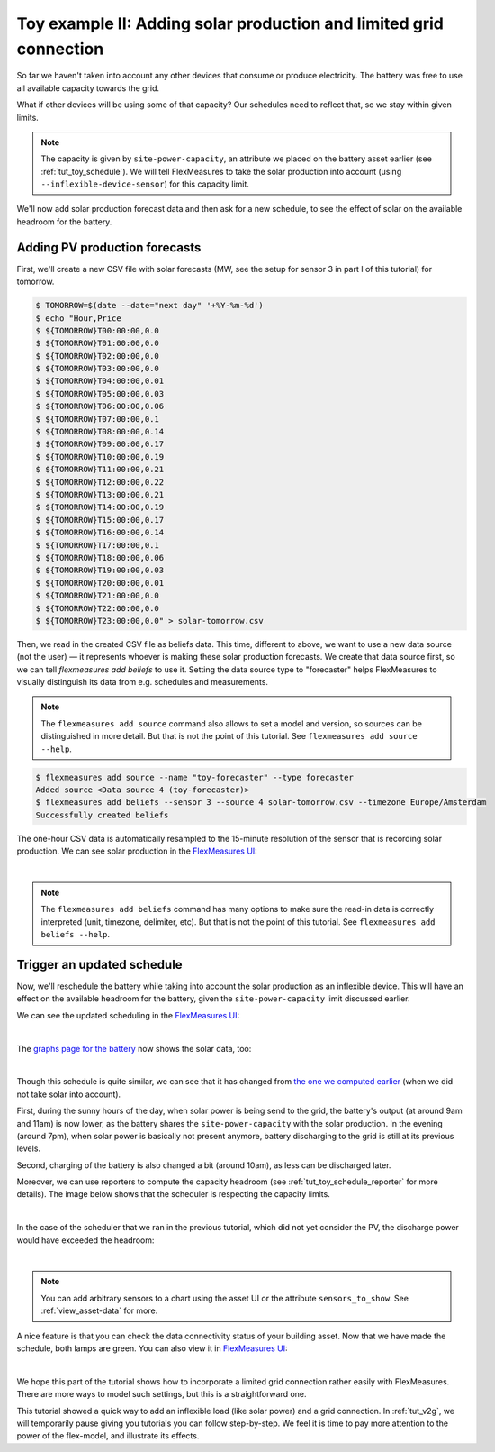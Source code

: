 .. _tut_toy_schedule_expanded:



Toy example II: Adding solar production and limited grid connection
====================================================================


So far we haven't taken into account any other devices that consume or produce electricity. The battery was free to use all available capacity towards the grid. 

What if other devices will be using some of that capacity? Our schedules need to reflect that, so we stay within given limits.

.. note:: The capacity is given by ``site-power-capacity``, an attribute we placed on the battery asset earlier (see :ref:`tut_toy_schedule`). We will tell FlexMeasures to take the solar production into account (using ``--inflexible-device-sensor``) for this capacity limit.

We'll now add solar production forecast data and then ask for a new schedule, to see the effect of solar on the available headroom for the battery.


Adding PV production forecasts
------------------------------

First, we'll create a new CSV file with solar forecasts (MW, see the setup for sensor 3 in part I of this tutorial) for tomorrow.

.. code-block:: bash

    $ TOMORROW=$(date --date="next day" '+%Y-%m-%d')
    $ echo "Hour,Price
    $ ${TOMORROW}T00:00:00,0.0
    $ ${TOMORROW}T01:00:00,0.0
    $ ${TOMORROW}T02:00:00,0.0
    $ ${TOMORROW}T03:00:00,0.0
    $ ${TOMORROW}T04:00:00,0.01
    $ ${TOMORROW}T05:00:00,0.03
    $ ${TOMORROW}T06:00:00,0.06
    $ ${TOMORROW}T07:00:00,0.1
    $ ${TOMORROW}T08:00:00,0.14
    $ ${TOMORROW}T09:00:00,0.17
    $ ${TOMORROW}T10:00:00,0.19
    $ ${TOMORROW}T11:00:00,0.21
    $ ${TOMORROW}T12:00:00,0.22
    $ ${TOMORROW}T13:00:00,0.21
    $ ${TOMORROW}T14:00:00,0.19
    $ ${TOMORROW}T15:00:00,0.17
    $ ${TOMORROW}T16:00:00,0.14
    $ ${TOMORROW}T17:00:00,0.1
    $ ${TOMORROW}T18:00:00,0.06
    $ ${TOMORROW}T19:00:00,0.03
    $ ${TOMORROW}T20:00:00,0.01
    $ ${TOMORROW}T21:00:00,0.0
    $ ${TOMORROW}T22:00:00,0.0
    $ ${TOMORROW}T23:00:00,0.0" > solar-tomorrow.csv

Then, we read in the created CSV file as beliefs data.
This time, different to above, we want to use a new data source (not the user) ― it represents whoever is making these solar production forecasts.
We create that data source first, so we can tell `flexmeasures add beliefs` to use it.
Setting the data source type to "forecaster" helps FlexMeasures to visually distinguish its data from e.g. schedules and measurements.

.. note:: The ``flexmeasures add source`` command also allows to set a model and version, so sources can be distinguished in more detail. But that is not the point of this tutorial. See ``flexmeasures add source --help``.

.. code-block:: bash

    $ flexmeasures add source --name "toy-forecaster" --type forecaster
    Added source <Data source 4 (toy-forecaster)>
    $ flexmeasures add beliefs --sensor 3 --source 4 solar-tomorrow.csv --timezone Europe/Amsterdam
    Successfully created beliefs

The one-hour CSV data is automatically resampled to the 15-minute resolution of the sensor that is recording solar production. We can see solar production in the `FlexMeasures UI <http://localhost:5000/sensors/3>`_:

.. image:: https://github.com/FlexMeasures/screenshots/raw/main/tut/toy-schedule/sensor-data-production.png
    :align: center
|

.. note:: The ``flexmeasures add beliefs`` command has many options to make sure the read-in data is correctly interpreted (unit, timezone, delimiter, etc). But that is not the point of this tutorial. See ``flexmeasures add beliefs --help``.


Trigger an updated schedule
----------------------------

Now, we'll reschedule the battery while taking into account the solar production as an inflexible device.
This will have an effect on the available headroom for the battery, given the ``site-power-capacity`` limit discussed earlier.

.. tabs::

    .. tab:: CLI

        .. code-block:: bash
            :emphasize-lines: 4

            $ flexmeasures add schedule for-storage \
                --sensor 2 \
                --consumption-price-sensor 1 \
                --inflexible-device-sensor 3 \
                --start ${TOMORROW}T07:00+01:00 \
                --duration PT12H \
                --soc-at-start 50% \
                --roundtrip-efficiency 90%
            New schedule is stored.

    .. tab:: API

        Example call: `[POST] http://localhost:5000/api/v3_0/assets/2/schedules/trigger <../api/v3_0.html#post--api-v3_0-assets-(id)-schedules-trigger>`_ (update the start date to tomorrow):

        .. code-block:: json
            :emphasize-lines: 11-13

            {
                "start": "2025-06-11T07:00+01:00",
                "duration": "PT12H",
                "flex-model": [
                    {
                        "sensor": 2,
                        "soc-at-start": "50%",
                        "roundtrip-efficiency": "90%"
                    }
                ],
                "flex-context": {
                    "inflexible-device-sensors": [3]
                }
            }

        Alternatively, if the solar production is curtailable, move the solar production to the flex-model:

        .. code-block:: json
            :emphasize-lines: 10-14,16

            {
                "start": "2025-06-11T07:00+01:00",
                "duration": "PT12H",
                "flex-model": [
                    {
                        "sensor": 2,
                        "soc-at-start": "50%",
                        "roundtrip-efficiency": "90%"
                    },
                    {
                        "sensor": 3,
                        "consumption-capacity": "0 kW",
                        "production-capacity": {"sensor": 3},
                    }
                ],
                "flex-context": {}
            }

    .. tab:: flexmeasures-client

        Using the `flexmeasures-client <https://pypi.org/project/flexmeasures-client/>`_:

        .. code-block:: bash

            pip install flexmeasures-client

        .. code-block:: python
            :emphasize-lines: 22-24

            import asyncio
            from datetime import date
            from flexmeasures_client import FlexMeasuresClient as Client

            async def client_script():
                client = Client(
                    email="toy-user@flexmeasures.io",
                    password="toy-password",
                    host="localhost:5000",
                )
                schedule = await client.trigger_and_get_schedule(
                    asset_id=2,  # Toy building (asset ID)
                    start=f"{date.today().isoformat()}T07:00+01:00",
                    duration="PT12H",
                    flex_model=[
                        {
                            "sensor": 2,  # battery power (sensor ID)
                            "soc-at-start": "50%",
                            "roundtrip-efficiency": "90%",
                        },
                    ],
                    flex_context={
                        "inflexible-device-sensors": [3],  # solar production (sensor ID)
                    },
                )
                print(schedule)
                await client.close()

            asyncio.run(client_script())

        Alternatively, if the solar production is curtailable, move the solar production to the flex-model:

        .. code-block:: python
            :emphasize-lines: 11-15,17

            schedule = await client.trigger_and_get_schedule(
                asset_id=2,  # Toy building (asset ID)
                start=f"{date.today().isoformat()}T07:00+01:00",
                duration="PT12H",
                flex_model=[
                    {
                        "sensor": 2,  # battery power (sensor ID)
                        "soc-at-start": "50%",
                        "roundtrip-efficiency": "90%",
                    },
                    {
                        "sensor": 3,  # solar production (sensor ID)
                        "consumption-capacity": "0 kW",
                        "production-capacity": {"sensor": 3},
                    },
                ],
                flex_context={},
            )



We can see the updated scheduling in the `FlexMeasures UI <http://localhost:5000/sensors/2>`_:

.. image:: https://github.com/FlexMeasures/screenshots/raw/main/tut/toy-schedule/sensor-data-charging-with-solar.png
    :align: center
|

The `graphs page for the battery <http://localhost:5000/assets/3/graphs>`_ now shows the solar data, too:

.. image:: https://github.com/FlexMeasures/screenshots/raw/main/tut/toy-schedule/asset-view-with-solar.png
    :align: center
|

Though this schedule is quite similar, we can see that it has changed from `the one we computed earlier <https://raw.githubusercontent.com/FlexMeasures/screenshots/main/tut/toy-schedule/asset-view-without-solar.png>`_ (when we did not take solar into account).

First, during the sunny hours of the day, when solar power is being send to the grid, the battery's output (at around 9am and 11am) is now lower, as the battery shares the ``site-power-capacity`` with the solar production. In the evening (around 7pm), when solar power is basically not present anymore, battery discharging to the grid is still at its previous levels.

Second, charging of the battery is also changed a bit (around 10am), as less can be discharged later.

Moreover, we can use reporters to compute the capacity headroom (see :ref:`tut_toy_schedule_reporter` for more details). The image below shows that the scheduler is respecting the capacity limits.

.. image:: https://github.com/FlexMeasures/screenshots/raw/main/tut/toy-schedule/sensor-data-headroom-pv.png
    :align: center
|

In the case of the scheduler that we ran in the previous tutorial, which did not yet consider the PV, the discharge power would have exceeded the headroom:

.. image:: https://github.com/FlexMeasures/screenshots/raw/main/tut/toy-schedule/sensor-data-headroom-nopv.png
    :align: center
|

.. note:: You can add arbitrary sensors to a chart using the asset UI or the attribute ``sensors_to_show``. See :ref:`view_asset-data` for more.

A nice feature is that you can check the data connectivity status of your building asset. Now that we have made the schedule, both lamps are green. You can also view it in `FlexMeasures UI <http://localhost:5000/assets/2/status>`_:

.. image:: https://github.com/FlexMeasures/screenshots/raw/main/tut/toy-schedule/screenshot_building_status.png
    :align: center
|

We hope this part of the tutorial shows how to incorporate a limited grid connection rather easily with FlexMeasures. There are more ways to model such settings, but this is a straightforward one.

This tutorial showed a quick way to add an inflexible load (like solar power) and a grid connection.
In :ref:`tut_v2g`, we will temporarily pause giving you tutorials you can follow step-by-step. We feel it is time to pay more attention to the power of the flex-model, and illustrate its effects.
